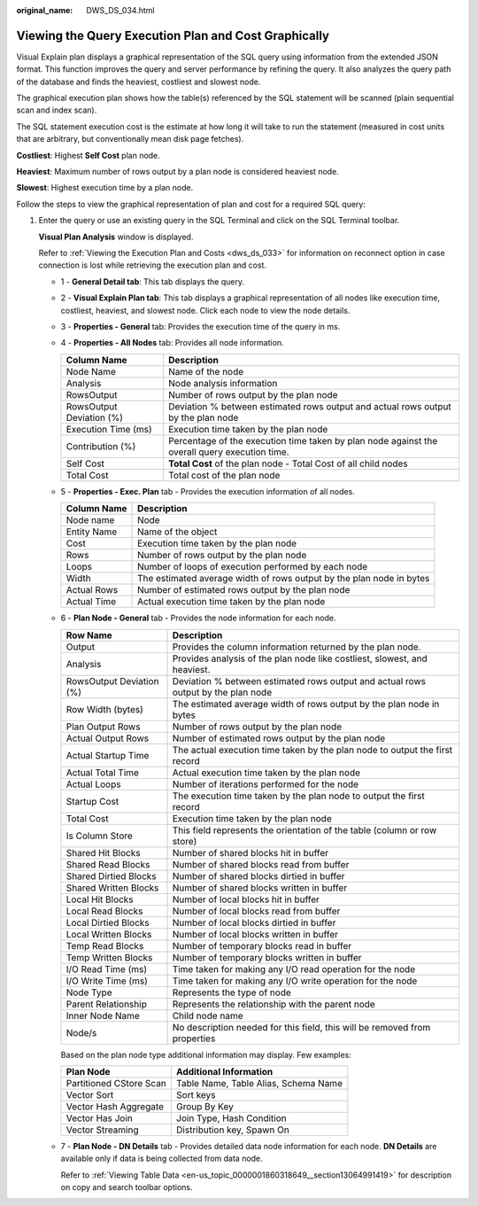 :original_name: DWS_DS_034.html

.. _DWS_DS_034:

Viewing the Query Execution Plan and Cost Graphically
=====================================================

Visual Explain plan displays a graphical representation of the SQL query using information from the extended JSON format. This function improves the query and server performance by refining the query. It also analyzes the query path of the database and finds the heaviest, costliest and slowest node.

The graphical execution plan shows how the table(s) referenced by the SQL statement will be scanned (plain sequential scan and index scan).

The SQL statement execution cost is the estimate at how long it will take to run the statement (measured in cost units that are arbitrary, but conventionally mean disk page fetches).

**Costliest**: Highest **Self Cost** plan node.

**Heaviest**: Maximum number of rows output by a plan node is considered heaviest node.

**Slowest**: Highest execution time by a plan node.

Follow the steps to view the graphical representation of plan and cost for a required SQL query:

#. Enter the query or use an existing query in the SQL Terminal and click |image1| on the SQL Terminal toolbar.

   **Visual Plan Analysis** window is displayed.

   Refer to :ref:`Viewing the Execution Plan and Costs <dws_ds_033>` for information on reconnect option in case connection is lost while retrieving the execution plan and cost.

   |image2|

   -  1 - **General Detail tab**: This tab displays the query.

   -  2 - **Visual Explain Plan tab**: This tab displays a graphical representation of all nodes like execution time, costliest, heaviest, and slowest node. Click each node to view the node details.

   -  3 - **Properties - General** tab: Provides the execution time of the query in ms.

   -  4 - **Properties - All Nodes** tab: Provides all node information.

      +--------------------------+-----------------------------------------------------------------------------------------------+
      | Column Name              | Description                                                                                   |
      +==========================+===============================================================================================+
      | Node Name                | Name of the node                                                                              |
      +--------------------------+-----------------------------------------------------------------------------------------------+
      | Analysis                 | Node analysis information                                                                     |
      +--------------------------+-----------------------------------------------------------------------------------------------+
      | RowsOutput               | Number of rows output by the plan node                                                        |
      +--------------------------+-----------------------------------------------------------------------------------------------+
      | RowsOutput Deviation (%) | Deviation % between estimated rows output and actual rows output by the plan node             |
      +--------------------------+-----------------------------------------------------------------------------------------------+
      | Execution Time (ms)      | Execution time taken by the plan node                                                         |
      +--------------------------+-----------------------------------------------------------------------------------------------+
      | Contribution (%)         | Percentage of the execution time taken by plan node against the overall query execution time. |
      +--------------------------+-----------------------------------------------------------------------------------------------+
      | Self Cost                | **Total Cost** of the plan node - Total Cost of all child nodes                               |
      +--------------------------+-----------------------------------------------------------------------------------------------+
      | Total Cost               | Total cost of the plan node                                                                   |
      +--------------------------+-----------------------------------------------------------------------------------------------+

   -  5 - **Properties - Exec. Plan** tab - Provides the execution information of all nodes.

      +-------------+----------------------------------------------------------------------+
      | Column Name | Description                                                          |
      +=============+======================================================================+
      | Node name   | Node                                                                 |
      +-------------+----------------------------------------------------------------------+
      | Entity Name | Name of the object                                                   |
      +-------------+----------------------------------------------------------------------+
      | Cost        | Execution time taken by the plan node                                |
      +-------------+----------------------------------------------------------------------+
      | Rows        | Number of rows output by the plan node                               |
      +-------------+----------------------------------------------------------------------+
      | Loops       | Number of loops of execution performed by each node                  |
      +-------------+----------------------------------------------------------------------+
      | Width       | The estimated average width of rows output by the plan node in bytes |
      +-------------+----------------------------------------------------------------------+
      | Actual Rows | Number of estimated rows output by the plan node                     |
      +-------------+----------------------------------------------------------------------+
      | Actual Time | Actual execution time taken by the plan node                         |
      +-------------+----------------------------------------------------------------------+

   -  6 - **Plan Node - General** tab - Provides the node information for each node.

      +--------------------------+-----------------------------------------------------------------------------------+
      | Row Name                 | Description                                                                       |
      +==========================+===================================================================================+
      | Output                   | Provides the column information returned by the plan node.                        |
      +--------------------------+-----------------------------------------------------------------------------------+
      | Analysis                 | Provides analysis of the plan node like costliest, slowest, and heaviest.         |
      +--------------------------+-----------------------------------------------------------------------------------+
      | RowsOutput Deviation (%) | Deviation % between estimated rows output and actual rows output by the plan node |
      +--------------------------+-----------------------------------------------------------------------------------+
      | Row Width (bytes)        | The estimated average width of rows output by the plan node in bytes              |
      +--------------------------+-----------------------------------------------------------------------------------+
      | Plan Output Rows         | Number of rows output by the plan node                                            |
      +--------------------------+-----------------------------------------------------------------------------------+
      | Actual Output Rows       | Number of estimated rows output by the plan node                                  |
      +--------------------------+-----------------------------------------------------------------------------------+
      | Actual Startup Time      | The actual execution time taken by the plan node to output the first record       |
      +--------------------------+-----------------------------------------------------------------------------------+
      | Actual Total Time        | Actual execution time taken by the plan node                                      |
      +--------------------------+-----------------------------------------------------------------------------------+
      | Actual Loops             | Number of iterations performed for the node                                       |
      +--------------------------+-----------------------------------------------------------------------------------+
      | Startup Cost             | The execution time taken by the plan node to output the first record              |
      +--------------------------+-----------------------------------------------------------------------------------+
      | Total Cost               | Execution time taken by the plan node                                             |
      +--------------------------+-----------------------------------------------------------------------------------+
      | Is Column Store          | This field represents the orientation of the table (column or row store)          |
      +--------------------------+-----------------------------------------------------------------------------------+
      | Shared Hit Blocks        | Number of shared blocks hit in buffer                                             |
      +--------------------------+-----------------------------------------------------------------------------------+
      | Shared Read Blocks       | Number of shared blocks read from buffer                                          |
      +--------------------------+-----------------------------------------------------------------------------------+
      | Shared Dirtied Blocks    | Number of shared blocks dirtied in buffer                                         |
      +--------------------------+-----------------------------------------------------------------------------------+
      | Shared Written Blocks    | Number of shared blocks written in buffer                                         |
      +--------------------------+-----------------------------------------------------------------------------------+
      | Local Hit Blocks         | Number of local blocks hit in buffer                                              |
      +--------------------------+-----------------------------------------------------------------------------------+
      | Local Read Blocks        | Number of local blocks read from buffer                                           |
      +--------------------------+-----------------------------------------------------------------------------------+
      | Local Dirtied Blocks     | Number of local blocks dirtied in buffer                                          |
      +--------------------------+-----------------------------------------------------------------------------------+
      | Local Written Blocks     | Number of local blocks written in buffer                                          |
      +--------------------------+-----------------------------------------------------------------------------------+
      | Temp Read Blocks         | Number of temporary blocks read in buffer                                         |
      +--------------------------+-----------------------------------------------------------------------------------+
      | Temp Written Blocks      | Number of temporary blocks written in buffer                                      |
      +--------------------------+-----------------------------------------------------------------------------------+
      | I/O Read Time (ms)       | Time taken for making any I/O read operation for the node                         |
      +--------------------------+-----------------------------------------------------------------------------------+
      | I/O Write Time (ms)      | Time taken for making any I/O write operation for the node                        |
      +--------------------------+-----------------------------------------------------------------------------------+
      | Node Type                | Represents the type of node                                                       |
      +--------------------------+-----------------------------------------------------------------------------------+
      | Parent Relationship      | Represents the relationship with the parent node                                  |
      +--------------------------+-----------------------------------------------------------------------------------+
      | Inner Node Name          | Child node name                                                                   |
      +--------------------------+-----------------------------------------------------------------------------------+
      | Node/s                   | No description needed for this field, this will be removed from properties        |
      +--------------------------+-----------------------------------------------------------------------------------+

      Based on the plan node type additional information may display. Few examples:

      ======================= ====================================
      Plan Node               Additional Information
      ======================= ====================================
      Partitioned CStore Scan Table Name, Table Alias, Schema Name
      Vector Sort             Sort keys
      Vector Hash Aggregate   Group By Key
      Vector Has Join         Join Type, Hash Condition
      Vector Streaming        Distribution key, Spawn On
      ======================= ====================================

   -  7 - **Plan Node - DN Details** tab - Provides detailed data node information for each node. **DN Details** are available only if data is being collected from data node.

      Refer to :ref:`Viewing Table Data <en-us_topic_0000001860318649__section13064991419>` for description on copy and search toolbar options.

.. |image1| image:: /_static/images/en-us_image_0000001860199209.png
.. |image2| image:: /_static/images/en-us_image_0000001860319049.png

